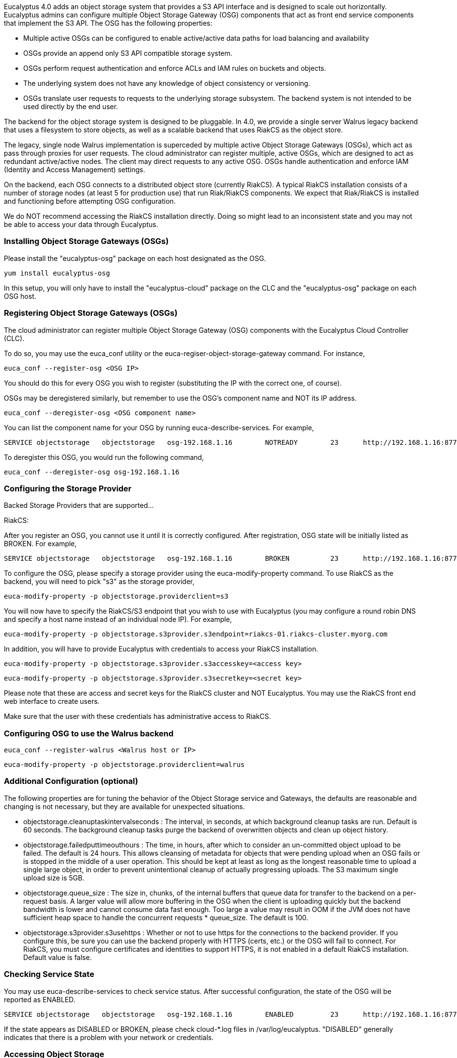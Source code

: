 Eucalyptus 4.0 adds an object storage system that provides a S3 API interface and is designed to scale out horizontally. Eucalyptus admins can configure multiple Object Storage Gateway (OSG) components that act as front end service components that implement the S3 API. The OSG has the following properties:

* Multiple active OSGs can be configured to enable active/active data paths for load balancing and availability
* OSGs provide an append only S3 API compatible storage system.
* OSGs perform request authentication and enforce ACLs and IAM rules on buckets and objects.
* The underlying system does not have any knowledge of object consistency or versioning.
* OSGs translate user requests to requests to the underlying storage subsystem. The backend system is not intended to be used directly by the end user.

The backend for the object storage system is designed to be pluggable. In 4.0, we provide a single server Walrus legacy backend that uses a filesystem to store objects, as well as a scalable backend that uses RiakCS as the object store.

The legacy, single node Walrus implementation is superceded by multiple active Object Storage Gateways (OSGs), which act as pass through proxies for user requests. The cloud administrator can register multiple, active OSGs, which are designed to act as redundant active/active nodes. The client may direct requests to any active OSG. OSGs handle authentication and enforce IAM (Identity and Access Management) settings.

On the backend, each OSG connects to a distributed object store (currently RiakCS). A typical RiakCS installation consists of a number of storage nodes (at least 5 for production use) that run Riak/RiakCS components. We expect that Riak/RiakCS is installed and functioning before attempting OSG configuration.

We do NOT recommend accessing the RiakCS installation directly. Doing so might lead to an inconsistent state and you may not be able to access your data through Eucalyptus.

### Installing Object Storage Gateways (OSGs) ###

Please install the "eucalyptus-osg" package on each host designated as the OSG.

    yum install eucalyptus-osg

In this setup, you will only have to install the "eucalyptus-cloud" package on the CLC and the "eucalyptus-osg" package on each OSG host.

### Registering Object Storage Gateways (OSGs)

The cloud administrator can register multiple Object Storage Gateway (OSG) components with the Eucalyptus Cloud Controller (CLC). 

To do so, you may use the euca_conf utility or the euca-regiser-object-storage-gateway command. For instance,

    euca_conf --register-osg <OSG IP>

You should do this for every OSG you wish to register (substituting the IP with the correct one, of course).

OSGs may be deregistered similarly, but remember to use the OSG's component name and NOT its IP address. 

    euca_conf --deregister-osg <OSG component name>

You can list the component name for your OSG by running euca-describe-services. For example,

    SERVICE	objectstorage  	objectstorage  	osg-192.168.1.16	NOTREADY  	23  	http://192.168.1.16:8773/services/objectstorage	arn:euca:bootstrap:objectstorage:objectstorage:osg-192.168.1.16/

To deregister this OSG, you would run the following command,

    euca_conf --deregister-osg osg-192.168.1.16

### Configuring the Storage Provider

Backed Storage Providers that are supported...

RiakCS:

After you register an OSG, you cannot use it until it is correctly configured. After registration, OSG state will be initially listed as BROKEN. For example,

    SERVICE	objectstorage  	objectstorage  	osg-192.168.1.16	BROKEN    	23  	http://192.168.1.16:8773/services/objectstorage	arn:euca:bootstrap:objectstorage:objectstorage:osg-192.168.1.16/

To configure the OSG, please specify a storage provider using the euca-modify-property command. To use RiakCS as the backend, you will need to pick "s3" as the storage provider,

    euca-modify-property -p objectstorage.providerclient=s3

You will now have to specify the RiakCS/S3 endpoint that you wish to use with Eucalyptus (you may configure a round robin DNS and specify a host name instead of an individual node IP). For example,

    euca-modify-property -p objectstorage.s3provider.s3endpoint=riakcs-01.riakcs-cluster.myorg.com

In addition, you will have to provide Eucalyptus with credentials to access your RiakCS installation.

    euca-modify-property -p objectstorage.s3provider.s3accesskey=<access key>

    euca-modify-property -p objectstorage.s3provider.s3secretkey=<secret key>

Please note that these are access and secret keys for the RiakCS cluster and NOT Eucalyptus. You may use the RiakCS front end web interface to create users.

Make sure that the user with these credentials has administrative access to RiakCS.

### Configuring OSG to use the Walrus backend

    euca_conf --register-walrus <Walrus host or IP>

    euca-modify-property -p objectstorage.providerclient=walrus

### Additional Configuration (optional)

The following properties are for tuning the behavior of the Object Storage service and Gateways, the defaults are reasonable and changing is not necessary, but they are available for unexpected situations.

* objectstorage.cleanuptaskintervalseconds : The interval, in seconds, at which background cleanup tasks are run. Default is 60 seconds. The background cleanup tasks purge the backend of overwritten objects and clean up object history.

* objectstorage.failedputtimeouthours : The time, in hours, after which to consider an un-committed object upload to be failed. The default is 24 hours. This allows cleansing of metadata for objects that were pending upload when an OSG fails or is stopped in the middle of a user operation. This should be kept at least as long as the longest reasonable time to upload a single large object, in order to prevent unintentional cleanup of actually progressing uploads. The S3 maximum single upload size is 5GB.

* objectstorage.queue_size : The size in, chunks, of the internal buffers that queue data for transfer to the backend on a per-request basis. A larger value will allow more buffering in the OSG when the client is uploading quickly but the backend bandwidth is lower and cannot consume data fast enough. Too large a value may result in OOM if the JVM does not have sufficient heap space to handle the concurrent requests * queue_size. The default is 100.

* objectstorage.s3provider.s3usehttps : Whether or not to use https for the connections to the backend provider. If you configure this, be sure you can use the backend properly with HTTPS (certs, etc.) or the OSG will fail to connect. For RiakCS, you must configure certificates and identities to support HTTPS, it is not enabled in a default RiakCS installation. Default value is false.

### Checking Service State

You may use euca-describe-services to check service status. After successful configuration, the state of the OSG will be reported as ENABLED.

    SERVICE	objectstorage  	objectstorage  	osg-192.168.1.16	ENABLED    	23  	http://192.168.1.16:8773/services/objectstorage	arn:euca:bootstrap:objectstorage:objectstorage:osg-192.168.1.16/

If the state appears as DISABLED or BROKEN, please check cloud-*.log files in /var/log/eucalyptus. "DISABLED" generally indicates that there is a problem with your network or credentials.

### Accessing Object Storage

You can now use your favorite S3 client (e.g. s3curl) to interact with Eucalyptus. Simply replace your S3_URL with the address of the OSG you wish to interact with and the service path with "/services/objectstorage" instead of "/services/Walrus". For example,

    S3_URL = http://<OSG IP>:8773/services/objectstorage

Or you may set your s3 endpoint manually.

If you have DNS enabled, you may use the "objectstorage" prefix to access object storage. Eucalyptus will return a list of IPs that correspond to ENABLED OSGs.

**NOTE: A current known issue is that the objectstorage URL is not included in the eucarc downloaded with euca_conf --get-credentials. Simply construct it as above and you may place it in the eucarc if you wish. This will be resolved in the official release.** 

### Configuring Load Balancers

We recommend that you use a load balancer to balance traffic across all RiakCS nodes. Below is an example of how to use [Nginx](http://wiki.nginx.org/Main) to get you started. You may use [HAProxy](http://haproxy.1wt.eu/) if you wish. If you use Nginx, please install the latest (1.4.6+) as some older versions (such as the one included in CentOS 6.x) have bugs in POST request handling as well as don't allow passing HTTP 1.1 to the backend, which is required for RiakCS.

You will have to install Nginx on one of your servers and tell direct HTTP traffic to your RiakCS nodes. By default, RiakCS listens to web traffic on port 8080. In this example, riakcs-00.yourdomain.com, riakcs-01.yourdomain.com and riakcs-02.yourdomain.com are three RiakCS nodes that you have previously configured.

On many Linux installations, Nginx uses /etc/nginx/conf.d for server configuration. You can either edit the default configuration or create a new config file. Here is a sample configuration,

    upstream riak_cs_host {
      server riakcs-00.yourdomain.com:8080;
      server riakcs-01.yourdomain.com:8080;
      server riakcs-02.yourdomain.com:8080;
      }

    server {
      listen   80;
      server_name  _;
      access_log  /var/log/nginx/riak_cs.access.log;
      client_max_body_size 5G; #5GB is max S3 single upload size, so use that value, or 0 to disable checks.

    location / {
      proxy_set_header Host $http_host;
      proxy_set_header X-Real-IP $remote_addr;
      proxy_redirect off;
      proxy_http_version 1.1;
      proxy_connect_timeout      90;
      proxy_send_timeout         90;
      proxy_read_timeout         90;
      proxy_buffer_size    128k;
      proxy_buffers     4 256k;
      proxy_busy_buffers_size 256k;
      proxy_temp_file_write_size 256k;

      proxy_pass http://riak_cs_host;
      }
    }

You can then restart nginx or merely reload rules (/etc/init.d/nginx reload). You can then access port 80 on your Nginx host, which will forward requests to your RiakCS cluster.

*****
[[category.storage]]